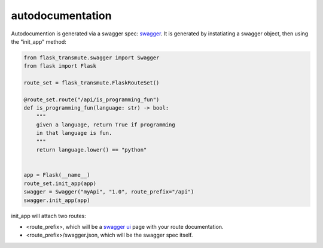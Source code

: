 =================
autodocumentation
=================

Autodocumention is generated via a swagger spec: `swagger
<http://swagger.io/>`_. It is generated by instatiating a swagger object,
then using the "init_app" method:

.. code-block:: python

    from flask_transmute.swagger import Swagger
    from flask import Flask

    route_set = flask_transmute.FlaskRouteSet()

    @route_set.route("/api/is_programming_fun")
    def is_programming_fun(language: str) -> bool:
        """
        given a language, return True if programming
        in that language is fun.
        """
        return language.lower() == "python"


    app = Flask(__name__)
    route_set.init_app(app)
    swagger = Swagger("myApi", "1.0", route_prefix="/api")
    swagger.init_app(app)


init_app will attach two routes:

* <route_prefix>, which will be a `swagger ui
  <http://swagger.io/swagger-ui/>`_ page with your route
  documentation.
* <route_prefix>/swagger.json, which will be the swagger spec itself.
